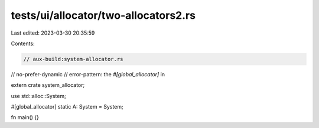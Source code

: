 tests/ui/allocator/two-allocators2.rs
=====================================

Last edited: 2023-03-30 20:35:59

Contents:

.. code-block:: rs

    // aux-build:system-allocator.rs
// no-prefer-dynamic
// error-pattern: the `#[global_allocator]` in

extern crate system_allocator;

use std::alloc::System;

#[global_allocator]
static A: System = System;

fn main() {}


